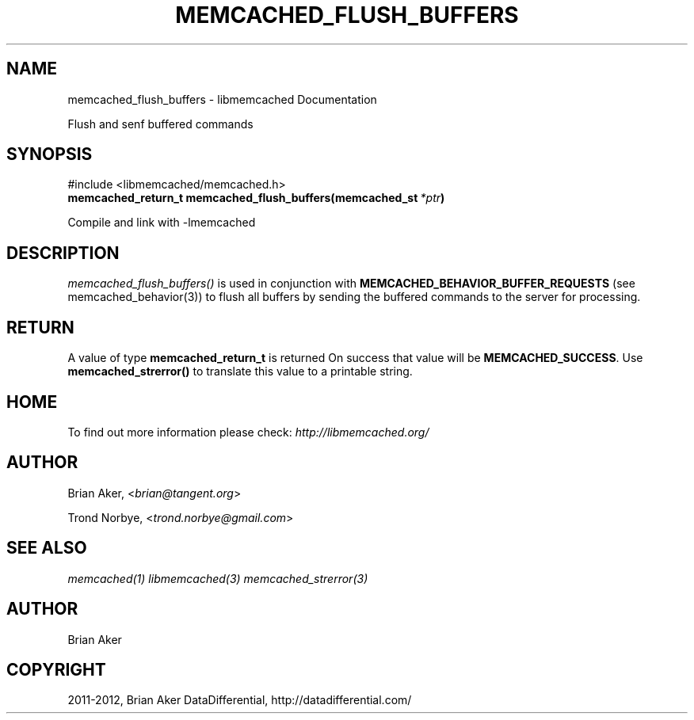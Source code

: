 .TH "MEMCACHED_FLUSH_BUFFERS" "3" "September 19, 2012" "1.0.11" "libmemcached"
.SH NAME
memcached_flush_buffers \- libmemcached Documentation
.
.nr rst2man-indent-level 0
.
.de1 rstReportMargin
\\$1 \\n[an-margin]
level \\n[rst2man-indent-level]
level margin: \\n[rst2man-indent\\n[rst2man-indent-level]]
-
\\n[rst2man-indent0]
\\n[rst2man-indent1]
\\n[rst2man-indent2]
..
.de1 INDENT
.\" .rstReportMargin pre:
. RS \\$1
. nr rst2man-indent\\n[rst2man-indent-level] \\n[an-margin]
. nr rst2man-indent-level +1
.\" .rstReportMargin post:
..
.de UNINDENT
. RE
.\" indent \\n[an-margin]
.\" old: \\n[rst2man-indent\\n[rst2man-indent-level]]
.nr rst2man-indent-level -1
.\" new: \\n[rst2man-indent\\n[rst2man-indent-level]]
.in \\n[rst2man-indent\\n[rst2man-indent-level]]u
..
.\" Man page generated from reStructeredText.
.
.sp
Flush and senf buffered commands
.SH SYNOPSIS
.sp
#include <libmemcached/memcached.h>
.INDENT 0.0
.TP
.B memcached_return_t memcached_flush_buffers(memcached_st\fI\ *ptr\fP)
.UNINDENT
.sp
Compile and link with \-lmemcached
.SH DESCRIPTION
.sp
\fI\%memcached_flush_buffers()\fP is used in conjunction with
\fBMEMCACHED_BEHAVIOR_BUFFER_REQUESTS\fP (see memcached_behavior(3)) to flush all buffers by sending the buffered commands to the server for processing.
.SH RETURN
.sp
A value of type \fBmemcached_return_t\fP is returned
On success that value will be \fBMEMCACHED_SUCCESS\fP.
Use \fBmemcached_strerror()\fP to translate this value to a printable
string.
.SH HOME
.sp
To find out more information please check:
\fI\%http://libmemcached.org/\fP
.SH AUTHOR
.sp
Brian Aker, <\fI\%brian@tangent.org\fP>
.sp
Trond Norbye, <\fI\%trond.norbye@gmail.com\fP>
.SH SEE ALSO
.sp
\fImemcached(1)\fP \fIlibmemcached(3)\fP \fImemcached_strerror(3)\fP
.SH AUTHOR
Brian Aker
.SH COPYRIGHT
2011-2012, Brian Aker DataDifferential, http://datadifferential.com/
.\" Generated by docutils manpage writer.
.\" 
.
